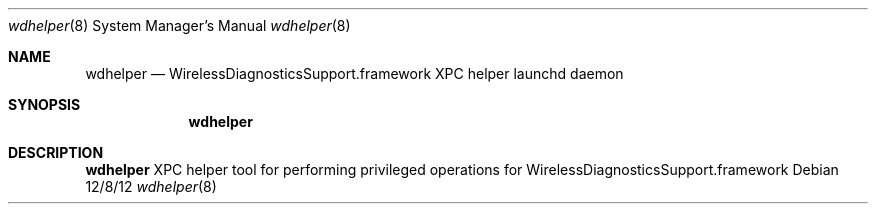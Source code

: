 .Dd 12/8/12
.Dt wdhelper 8
.Os 
.Sh NAME
.Nm wdhelper
.Nd WirelessDiagnosticsSupport.framework XPC helper launchd daemon
.Sh SYNOPSIS
.Nm
.Sh DESCRIPTION
.Nm
XPC helper tool for performing privileged operations for WirelessDiagnosticsSupport.framework
